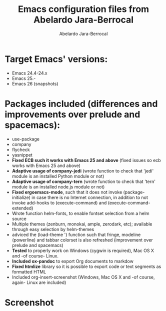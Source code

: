 #+TITLE: Emacs configuration files from Abelardo Jara-Berrocal
#+AUTHOR: Abelardo Jara-Berrocal
#+EMAIL: abelardojarab@gmail.com

* Target Emacs' versions:
- Emacs 24.4-24.x
- Emacs 25.-
- Emacs 26 (snapshots)

* Packages included (differences and improvements over prelude and spacemacs):
- use-package
- company
- flycheck
- yasnippet
- *Fixed ECB such it works with Emacs 25 and above* (fixed issues so ecb works with Emacs 25 and above)
- *Adaptive usage of company-jedi* (wrote function to check that 'jedi' module is an installed Python module or not)
- *Adaptive usage of company-tern* (wrote function to check that 'tern' module is an installed node.js module or not)
- *Fixed ergoemacs-mode*, such that it does not invoke (package-initialize) in case there is no Internet connection, in addition to not invoke add-hooks to (execute-command) and (execute-command-extended)
- Wrote function helm-fonts, to enable fontset selection from a helm source
- Multiple themes (zenburn, monokai, ample, zerodark, etc); available through easy selection by helm-themes
- adviced the (load-theme ') function such that fringe, modeline (powerline) and tabbar colorset is also refreshed (improvement over prelude and spacemacs)
- *Tested* to properly work on Windows (cygwin is required), Mac OS X and -of course- Linux.
- *Included ox-pandoc* to export Org documents to markdow
- *Fixed htmlize* library so it is possible to export code or text segments as formatted HTML
- Included org-insert-screenshot (Windows, Mac OS X and -of course, again- Linux are included)

* Screenshot

[[file:README.png]]
